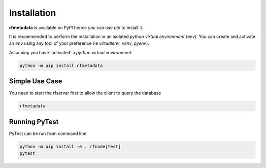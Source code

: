 
Installation
------------

| **rfmetadata** is available on PyPI hence you can use `pip` to install it.

It is recommended to perform the installation in an isolated `python virtual environment` (env).
You can create and activate an `env` using any tool of your preference (ie `virtualenv`, `venv`, `pyenv`).

Assuming you have 'activated' a `python virtual environment`:

.. code-block:: shell

  python -m pip install rfmetadata


---------------
Simple Use Case 
---------------
You need to start the rfserver first to allow the client to query the database 

.. code-block:: shell

  rfmetadata  




--------------
Running PyTest 
--------------
| PyTest can be run from command line.

.. code-block:: shell
  
  python -m pip install -e . rfnode[test]
  pytest



